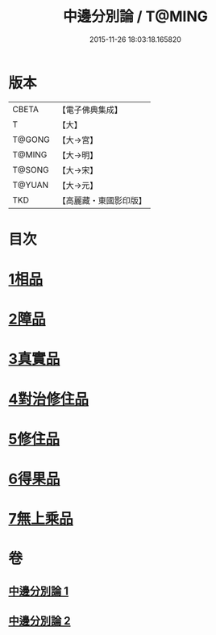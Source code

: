 #+TITLE: 中邊分別論 / T@MING
#+DATE: 2015-11-26 18:03:18.165820
* 版本
 |     CBETA|【電子佛典集成】|
 |         T|【大】     |
 |    T@GONG|【大→宮】   |
 |    T@MING|【大→明】   |
 |    T@SONG|【大→宋】   |
 |    T@YUAN|【大→元】   |
 |       TKD|【高麗藏・東國影印版】|

* 目次
* [[file:KR6n0071_001.txt::001-0451a7][1相品]]
* [[file:KR6n0071_001.txt::0453b8][2障品]]
* [[file:KR6n0071_001.txt::0455a24][3真實品]]
* [[file:KR6n0071_002.txt::002-0458a16][4對治修住品]]
* [[file:KR6n0071_002.txt::0459b27][5修住品]]
* [[file:KR6n0071_002.txt::0459c27][6得果品]]
* [[file:KR6n0071_002.txt::0460b7][7無上乘品]]
* 卷
** [[file:KR6n0071_001.txt][中邊分別論 1]]
** [[file:KR6n0071_002.txt][中邊分別論 2]]
